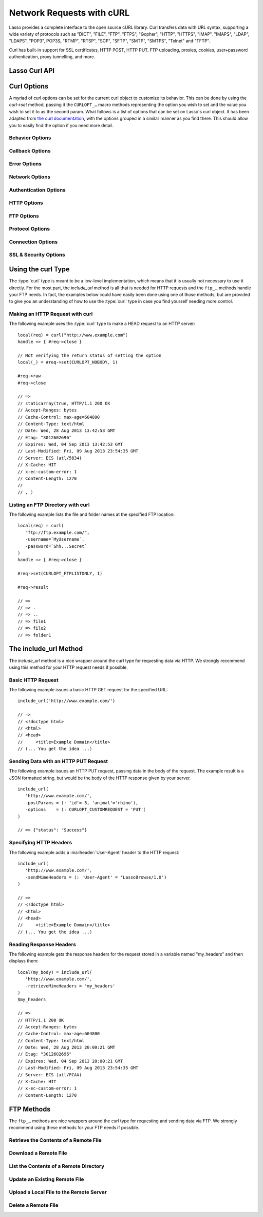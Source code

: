 .. _curl:

**************************
Network Requests with cURL
**************************

Lasso provides a complete interface to the open source cURL library. Curl
transfers data with URL syntax, supporting a wide variety of protocols such as
"DICT", "FILE", "FTP", "FTPS", "Gopher", "HTTP", "HTTPS", "IMAP", "IMAPS",
"LDAP", "LDAPS", "POP3", POP3S, "RTMP", "RTSP", "SCP", "SFTP", "SMTP", "SMTPS",
"Telnet" and "TFTP".

Curl has built-in support for SSL certificates, HTTP POST, HTTP PUT, FTP
uploading, proxies, cookies, user+password authentication, proxy tunnelling, and
more.


Lasso Curl API
==============

.. type:: curl
.. method:: curl()
.. method:: curl(url::string, -username::string= ?, -password::string= ?)

   There are two `curl` creator methods. The first creates an empty curl
   object. The second takes a string representing the URL to be eventually
   called, and it optionally takes a username and password to be used for
   authentication.

.. member:: curl->url()

   Returns the current URL set for the curl object.

.. member:: curl->url=(s::string)

   Sets the URL for the current curl object.

.. member:: curl->postFields=(s::string)
.. member:: curl->postFields=(b::bytes)

   Sets the full data to post in an HTTP POST operation. You must make sure that
   the data is formatted the way you want the server to receive it. The curl
   object will not convert or encode it. Most web servers will assume this data
   will be url-encoded.

   Use the method taking a bytes object in order to have control over the
   encoding of the data to be sent to the destination server. An example of this
   would be sending a binary image file.

.. member:: curl->contentType=(s::string)

   Override the default HTTP :mailheader:`Content-Type:` header by setting this
   value.

.. member:: curl->close()

   Close the current curl object.

.. member:: curl->asString()

   Return the result of performing the current curl object's action as a string.
   If no URL is set, it will just return an empty string.

.. member:: curl->asBytes()

   Returns the result of performing the current curl object's action as bytes.

.. member:: curl->done()

   Returns "true" or "false", indicating the completion state of the current
   curl operation.

.. member:: curl->get(key)

   Request internal information from the curl session. The key should be one of
   the ``CURLINFO_…`` methods.

.. member:: curl->set(key, value)

   Used to set specific curl option behavior. The key should be one of the
   ``CURLOPT_…`` methods. These options and appropriate values can be reviewed
   in the curl documentation at
   `<http://curl.haxx.se/libcurl/c/curl_easy_setopt.html>`_

.. member:: curl->header()

   Returns the header data as a bytes object for the current curl request.

.. member:: curl->result()

   Returns the result of performing the current curl object's action as bytes.
   (For HTTP requests, it just returns the body portion, not the headers.)

.. member:: curl->statusCode()

   Return the last received HTTP, FTP or SMTP response code. The value will be
   zero if no server response code has been received.

.. member:: curl->raw()

   Returns the result of performing the current curl object request as a
   staticarray containing the ready state (boolean), the header response
   (bytes), and the body response (bytes).

.. member:: curl->reset()

   Resets the current curl object to an empty curl object.

.. member:: curl->version(info= ?)

   Returns a string of the version of curl currently deployed on the host
   system. If the optional "info" parameter is supplied as "true", then more
   detailed information will be returned as a staticarray.

.. member:: curl->readSomeBytes()

   This is a low level function and is not recommended to be for casual use. If
   a request is still in progress, it returns the current response as a bytes
   object and clears the internal mechanism that is buffering those bytes.

.. member:: curl->download(f::string= ?, -asBytes::boolean= ?)

   Triggers the download of the file specified by the URL. The default is to
   download the file to the path specified in the first optional parameter. If
   the ``-asBytes`` option is passed or set to true, then it will just return a
   bytes object representing the file's data. Refer to the detailed
   documentation later in this chapter for example usage.

.. member:: curl->upload(f::string)
.. member:: curl->upload(f::file)
.. member:: curl->upload(f::bytes)

   Triggers the uploading of a specified file to the file location specified by
   the URL. The file to be uploaded can be specified as either a string of
   the file path and name, a file object, or a bytes object of the data.
   Refer to the detailed documentation later in this chapter for example usage.

.. member:: curl->ftpDeleteFile()

   Deletes the file specified by the URL from the FTP server.

.. member:: curl->ftpGetListing(-listOnly::boolean= ?, -options::array= ?)

   Retrieves the directory listing from the FTP server and directory path
   specified by the URL. If the ``-listOnly`` option is specified, the result
   will just be returned as a staticarray while the default is to return an
   array of maps with each map having the following data about the files:
   "filetype", "filesize", "filemoddate", and "filename".

   There is an optional ``-options`` parameter that can take an array of pairs
   specifying additional curl options. The first item in the pair should be one
   of the ``CURLOPT_…`` methods and the second should be the corresponding value
   you wish to set.


Curl Options
============

A myriad of curl options can be set for the current curl object to customize
its behavior. This can be done by using the `curl->set` method, passing it the
``CURLOPT_…`` macro methods representing the option you wish to set and the
value you wish to set it to as the second param. What follows is a list of
options that can be set on Lasso's curl object. It has been adapted from
`the curl documentation <http://curl.haxx.se/libcurl/c/curl_easy_setopt.html>`_,
with the options grouped in a similar manner as you find there. This should
allow you to easily find the option if you need more detail.


Behavior Options
----------------

.. method:: CURLOPT_VERBOSE()

   Used with `curl->set`. If set to "1", it directs curl to output a lot of
   verbose information about its operations. This is very useful for debugging.
   The verbose information will be sent to STDERR which gets logged to
   "lasso.err.txt" in your instances home directory for Lasso Server. You will
   almost never want to set this in production, but you will want to use it to
   help you debug and report problems.

.. method:: CURLOPT_HEADER()

   Used with `curl->set`. Instruct curl to include the header in the body
   output. This is only relevant for protocols that actually have headers
   preceding the data (like HTTP). A value of "1" will enable the output.

.. method:: CURLOPT_NOPROGRESS()

   Used with `curl->set`. If set to "1", it tells the library to shut off the
   progress meter completely. It will also prevent the CURLOPT_PROGRESSFUNCTION
   from getting called. Future versions of libcurl are likely not to have any
   built-in progress meter at all.


Callback Options
----------------

.. method:: CURLOPT_WRITEDATA()

   Used with `curl->set`. This option expects a filedesc object which curl will
   use when calling its file write function.

.. method:: CURLOPT_READDATA()

   Used with `curl->set`. This option expects either a filedesc or bytes object
   to be used when curl calls its file read function.


Error Options
-------------

.. method:: CURLOPT_FAILONERROR()

   Used with `curl->set`. If set to a value of "1", curl should fail silently if
   the HTTP status code is equal to or larger than 400. The default action would
   be to return the page normally, ignoring that code. This method is not fail-
   safe, and there are scenarios where unsuccessful response codes will slip
   through.


Network Options
---------------

.. method:: CURLOPT_URL()

   Used with `curl->set`. You can use this instead of `curl->url=` to change the
   URL for the curl object. All URLs should be in the general form of
   "scheme://host:port/path" as detailed in :rfc:`3986`.

.. method:: CURLOPT_PROXY()

   Used with `curl->set`. Sets the HTTP proxy to use for the current curl
   object's request. This value should be passed as a string.

.. method:: CURLOPT_PROXYPORT()

   Used with `curl->set`. Sets the proxy port to connect to unless it is
   specified in the proxy string CURLOPT_PROXY. This value should be an integer.

.. method:: CURLOPT_PROXYTYPE()

   Used with `curl->set`. Sets type of the proxy. The value should be one of the
   following methods: ``CURLPROXY_HTTP``, ``CURLPROXY_SOCKS4``,
   ``CURLPROXY_SOCKS5``.

.. method:: CURLOPT_HTTPPROXYTUNNEL()

   Used with `curl->set`. If set to a value of "1", curl will tunnel all
   operations through a given HTTP proxy. This is different to simply using a
   proxy.

.. method:: CURLOPT_INTERFACE()

   Used with `curl->set`. Sets the interface name to use as the outgoing network
   interface. The name can be an interface name, an IP address, or a host name.
   This value should be passed as a string.

.. method:: CURLOPT_BUFFERSIZE()

   Used with `curl->set`. Pass an integer that will be used to indicate your
   preferred size (in bytes) for the receive buffer used by curl. This is just a
   request to the library, the actual buffer size used may be different than
   your request.

.. method:: CURLOPT_PORT()

   Used with `curl->set`. Specifies which remote port number to connect to
   instead of the one specified in the URL, or specifies the default port for
   the protocol used. This value should be an integer.

.. method:: CURLOPT_TCP_NODELAY()

   Used with `curl->set`. Specifies whether the TCP_NODELAY option is to be set
   or cleared (1 = set, 0 = clear). The option is cleared by default. Setting
   this option after the connection has been established will have no effect.


Authentication Options
----------------------

.. method:: CURLOPT_NETRC()

   Used with `curl->set`. This option controls the preference of curl between
   using user names and passwords from your "~/.netrc" file, relative to user
   names and passwords in the URL. The value passed should be one of the
   following methods:

   .. method:: CURL_NETRC_OPTIONAL()

      The use of your "~/.netrc" file is optional, and information in the URL is
      to be preferred.

   .. method:: CURL_NETRC_IGNORED()

      The library will ignore the "~/.netrc"  file and use only the information
      in the URL.

   .. method:: CURL_NETRC_REQUIRED()

      The use of your "~/.netrc" file is required, and the library should ignore
      the information in the URL.


.. method:: CURLOPT_NETRC_FILE()

   Used with `curl->set`. Set to a string containing the full path name to the
   file you want libcurl to use as the ".netrc" file. If this option is omitted
   and `CURLOPT_NETRC` is set to use a ".netrc" file then curl will attempt to
   find a ".netrc" file in the current user's home directory.

.. method:: CURLOPT_USERPWD()

   Used with `curl->set`. The option expects a string that will be used to
   authenticate with the remote server. The string should be formatted to
   include both username and password in the following manner:
   "myname:mypassword".

.. method:: CURLOPT_PROXYUSERPWD()

   Used with `curl->set`. This option expects a string that specifies the
   authentication for the HTTP proxy in the format of "username:password". Use
   `CURLOPT_PROXYAUTH` to specify the authentication method.

.. method:: CURLOPT_HTTPAUTH()

   Used with `curl->set`. Use this option to specify which HTTP authentication
   method(s) you want curl to use. If you specify more than one method, curl
   will first query the server to see which methods it supports and pick the
   best one you allow it to use.

   The value should be one or more of the following methods added together:
   ``CURLAUTH_BASIC``, ``CURLAUTH_DIGEST``, ``CURLAUTH_GSSNEGOTIATE``, or
   ``CURLAUTH_NTLM``. If you want to allow any method, you can use
   ``CURLAUTH_ANY``, and ``CURLAUTH_ANYSAFE`` allows for any method except
   ``CURLAUTH_BASIC``.

.. method:: CURLOPT_PROXYAUTH()

   Used with `curl->set`. Use this option to specify which HTTP authentication
   method(s) you want curl to use. See `CURLOPT_HTTPAUTH` for a list of values
   for this option.


HTTP Options
------------

.. method:: CURLOPT_ENCODING()

   Used with `curl->set`. This option takes a string value specifying the
   :mailheader:`Accept-Encoding` header which also enables decoding of a
   response when a :mailheader:`Content-Encoding` header is received. The string
   value passed should be one of the following: "identity", which does nothing;
   "deflate", which requests the server to compress its response using the zlib
   algorithm; or "gzip", which requests the gzip algorithm.

.. method:: CURLOPT_AUTOREFERER()

   Used with `curl->set`. If set to "1", then curl will set the
   :mailheader:`Referer` header when it follows a :mailheader:`Location`
   redirect.

.. method:: CURLOPT_FOLLOWLOCATION()

   Used with `curl->set`. If set to "1", then curl will follow any
   :mailheader:`Location` header the server sends as part of its HTTP response.
   This means that curl will send the same request to the new location and
   follow any new :mailheader:`Location` headers all the way until no more such
   headers are returned. `CURLOPT_MAXREDIRS` can be used to limit the number of
   redirects curl will follow.

.. method:: CURLOPT_UNRESTRICTED_AUTH()

   Used with `curl->set`. If set to "1", then curl will continue to send
   authentication (username & password) when following locations, even if the
   hostname changes. (This option is meaningful only when setting
   `CURLOPT_FOLLOWLOCATION`.)

.. method:: CURLOPT_MAXREDIRS()

   Used with `curl->set`. Expects an integer value specifying the number of
   times curl will repeat the recursive following of the :mailheader:`Location`
   header. A value of "0" will mean that no redirects will be followed while a
   value of "-1" (the default) means that an infinite number of redirects will
   be followed.

.. method:: CURLOPT_PUT()

   Used with `curl->set`. If set to "1", then curl will use the HTTP PUT method
   to transfer data. The data should be set with `CURLOPT_READDATA` and
   `CURLOPT_INFILESIZE`.

   This option is deprecated in curl in favor of using `CURLOPT_UPLOAD`.

.. method:: CURLOPT_POST()

   Used with `curl->set`. If set to "1", then curl will use the HTTP POST method
   for its request. This will also have the request use a
   :mailheader:`Content-Type: application/x-www-form-urlencoded` header (by far
   the most commonly used :mailheader:`Content-Type` for the POST method). You
   can override this header by setting your own with `CURLOPT_HTTPHEADER`.

   Use `CURLOPT_POSTFIELDS` to specify what data to post and
   `CURLOPT_POSTFIELDSIZE` or `CURLOPT_POSTFIELDSIZE_LARGE` to set the data
   size.

.. method:: CURLOPT_POSTFIELDS()

   Used with `curl->set`. You can use this instead of `curl->postFields=` to
   specify the data to post in an HTTP POST operation. The value can be either
   bytes or a string. You must make sure that the data is formatted the way you
   want the server to receive it; curl will not convert or encode it for you.
   Most web servers will assume this data will be url-encoded.

   Using `CURLOPT_POSTFIELDS` implies `CURLOPT_POST`; that option will be
   automatically set along with all of its other side effects.

   If you want to do a zero-byte POST, you need to set `CURLOPT_POSTFIELDSIZE`
   explicitly to zero. Simply setting `CURLOPT_POSTFIELDS` to NULL or an empty
   string effectively disables the sending of the specified string, and curl
   will instead assume that you'll send the POST data using the read callback.


.. method:: CURLOPT_POSTFIELDSIZE()

   Used with `curl->set`. By default, curl will use ``strlen()`` (the C function
   for getting a string's length) to measure the size of the post data field
   being sent. This option allows you to pass an integer value specifying the
   size of the post field data. Generally speaking, posting binary data will
   require you to set this option.

.. method:: CURLOPT_POSTFIELDSIZE_LARGE()

   Used with `curl->set`. This is the large file version of
   `CURLOPT_POSTFIELDSIZE`.

.. method:: CURLOPT_REFERER()

   Used with `curl->set`. This option takes a string value that specifies the
   value for the :mailheader:`Referer` header in the HTTP request sent to the
   remote server.

.. method:: CURLOPT_USERAGENT()

   Used with `curl->set`. This option takes a string value that specifies the
   value for the :mailheader:`User-Agent` header in the HTTP request sent to the
   remote server.

.. method:: CURLOPT_HTTPHEADER()

   Used with `curl->set`. This option allows for adding new headers, replacing
   automatically generated internal headers, and removing automatically
   generated internal headers. The value passed should be an array of pairs with
   the first element in the pair being the string value of the header and the
   second value being the data to set it to. Header values specified here will
   override any automatically generated headers of the same name. Setting the
   value to an empty string will remove the header from the request.

.. method:: CURLOPT_HTTP200ALIASES()

   Used with `curl->set`. Some server responses use a custom response status
   line. For example, IceCast servers respond with "ICY 200 OK". This option
   allows you to specify that response is the same as "HTTP/1.0 200 OK". The
   value passed should be an array of strings, each string specifying another
   alias for the success status.

.. method:: CURLOPT_COOKIE()

   Used with `curl->set`. This option expects a string value that sets the
   cookie value for the HTTP header. The format of the string should be
   NAME=CONTENTS, where NAME is the cookie name and CONTENTS is what the cookie
   should contain. To send multiple cookies, separate each cookie in the string
   with a semi-colon and a space like this: "name1=content1; name2=content2;".
   Using this option multiple times will only make the latest string override
   the previous ones.

.. method:: CURLOPT_COOKIEFILE()

   Used with `curl->set`. This option takes a string value that is the path and
   file name to a file holding cookie data to read and send with the request.
   The cookie data may be in Netscape / Mozilla cookie data format or just
   regular HTTP-style headers dumped to a file.

.. method:: CURLOPT_COOKIEJAR()

   Used with `curl->set`. This option takes a string value specifying the path
   and file name for curl to store cookies in. If the file can't be created, no
   error will be reported. (Using `CURLOPT_VERBOSE` will have a warning printed,
   but this is the only way to get this feedback.)

.. method:: CURLOPT_COOKIESESSION()

   Used with `curl->set`. If set to "1", curl will not use any session cookies
   that had been previously set by requests in the session. (Session cookies are
   cookies without expiry date and they are meant to be alive and existing for
   this "session" only.)

.. method:: CURLOPT_HTTPGET()

   Used with `curl->set`. If set to "1", it will force the curl request to use
   the HTTP GET method. Useful if an HTTP POST, PUT, or HEAD request had been
   set.

.. method:: CURLOPT_HTTP_VERSION()

   Used with `curl->set`. This option forces curl to use a specific HTTP
   version. (This is not recommended unless you have a good reason.) The value
   passed should be one of the following methods:

   .. method:: CURL_HTTP_VERSION_NONE()

      Let curl use whichever version it wants.

   .. method:: CURL_HTTP_VERSION_1_0()

      Force HTTP 1.0 requests.

   .. method:: CURL_HTTP_VERSION_1_1()

      Force HTTP 1.1 requests.


FTP Options
-----------

.. method:: CURLOPT_FTPPORT()

   Used with `curl->set`. This option expects a string value specifying the
   address to use for the FTP PORT instruction. The string may be an IP address,
   a host name, a network interface name (under Unix) or just a '-' symbol to
   let the library use your system's default IP address. The address can then be
   followed by a colon and a port number or port range separated by a dash.

.. method:: CURLOPT_QUOTE()

   Used with `curl->set`. The value for this option should be an array of
   strings specifying FTP commands to run on the server prior to the FTP
   request. These will be done before any other commands are issued (even before
   the CWD command for FTP).

.. method:: CURLOPT_POSTQUOTE()

   Used with `curl->set`. The value for this option should be an array of
   strings specifying FTP commands to run on the server after the FTP transfer
   request has been completed. The commands will only be run if no error
   occurred in the request.

.. method:: CURLOPT_PREQUOTE()

   Used with `curl->set`. The value for this option should be an array of
   strings specifying FTP commands to run on the server after the transfer type
   is set.

.. method:: CURLOPT_FTPLISTONLY()

   Used with `curl->set`. If set to "1", curl will just list the file names in a
   folder instead of doing a full listing of names, sizes, dates, etc.

.. method:: CURLOPT_FTPAPPEND()

   Used with `curl->set`. If set to "1", curl will append to the remote file the
   data it's uploading instead of overwriting it.

.. method:: CURLOPT_FTP_USE_EPRT()

   Used with `curl->set`. If the value is set to "1", curl will use EPRT and
   LPRT command for active FTP downloads.

.. method:: CURLOPT_FTP_USE_EPSV()

   Used with `curl->set`. If set to "1", curl will use the EPSV command for
   passive FTP downloads. (This is actually the default; turn it off by setting
   it to "0".)

.. method:: CURLOPT_FTP_CREATE_MISSING_DIRS()

   Used with `curl->set`. If set to "1", curl will try to create directories
   that don't exist for it to CWD into.

.. method:: CURLOPT_FTP_RESPONSE_TIMEOUT()

   Used with `curl->set`. This option takes an integer value that specifies the
   number of seconds to wait for the server to respond to a command before
   considering the session hung.

.. method:: CURLOPT_FTPSSLAUTH()

   Used with `curl->set`. When doing FTP over SSL, this option specifies which
   authentication method to use. The value passed should be one of the following
   methods:

   .. method:: CURLFTPAUTH_DEFAULT()

      Let curl decide.

   .. method:: CURLFTPAUTH_SSL()

      Try "AUTH SSL" first, but if it fails try "AUTH TLS".

   .. method:: CURLFTPAUTH_TLS()

      Try "AUTH TLS" first, but if it fails try "AUTH SSL".

.. method:: CURLOPT_FTP_ACCOUNT()

   Used with `curl->set`. This option takes a string that specifies the data
   sent in an ACCT command when an FTP server asks for "account data" after a
   user name and password have been provided.


Protocol Options
----------------

.. method:: CURLOPT_TRANSFERTEXT()

   Used with `curl->set`. If set to "1", curl will use ASCII mode for FTP
   transfers instead of binary.

.. method:: CURLOPT_CRLF()

   Used with `curl->set`. If set to "1", curl will convert Unix newlines to
   CRLF.

.. method:: CURLOPT_RANGE()

   Used with `curl->set`. This option takes a string for its value specifying
   the range you want in the form of "X-Y" where either "X" or "Y" may be
   omitted. Ranges work for HTTP, FTP, and FILE. transfers only. HTTP transfers
   also support intervals separated by commas, such as "X-Y,N-M".

.. method:: CURLOPT_RESUME_FROM()

   Used with `curl->set`. This option takes an integer value that specifies the
   offset in number of bytes to start the transfer from.

.. method:: CURLOPT_RESUME_FROM_LARGE()

   Used with `curl->set`. This is the large file version of
   `CURLOPT_RESUME_FROM` and takes an integer for its value too.

.. method:: CURLOPT_CUSTOMREQUEST()

   Used with `curl->set`. This option takes a string value specifying a custom
   HTTP, FTP, or POP3 request. This is particularly useful, for example, for
   performing an HTTP DELETE request.

.. method:: CURLOPT_FILETIME()

   Used with `curl->set`. If set to "1", curl will try and get the modification
   date for the document in the transfer.

.. method:: CURLOPT_NOBODY()

   Used with `curl->set`. If set to "1", curl will only output the header
   portion of the received response. (Only relevant for protocols such as HTTP
   that have separate header and body parts.)

.. method:: CURLOPT_INFILESIZE()

   Used with `curl->set`. This option takes an integer specifying the expected
   size of the infile for an upload. It does not limit how much data curl
   actually sends.

.. method:: CURLOPT_INFILESIZE_LARGE()

   Used with `curl->set`. This is the large file version of
   `CURLOPT_INFILESIZE`.

.. method:: CURLOPT_UPLOAD()

   Used with `curl->set`. Set this option to "1" to tell curl to prepare for an
   upload.

.. method:: CURLOPT_MAXFILESIZE()

   Used with `curl->set`. This option takes an integer value specifying the
   maximum size of the file to download in bytes. If the requested file is
   larger then this size, nothing will be transferred and an error of
   ``CURLE_FILESIZE_EXCEEDED`` will be produced.

.. method:: CURLOPT_MAXFILESIZE_LARGE()

   Used with `curl->set`. This is the large file version of
   `CURLOPT_MAXFILESIZE`.

.. The values for CURLOPT_TIMECONDITION aren't available
..   .. method:: CURLOPT_TIMECONDITION()
..   .. method:: CURLOPT_TIMEVALUE()


Connection Options
------------------

.. method:: CURLOPT_TIMEOUT()

   Used with `curl->set`. This option takes an integer value specifying the
   maximum time in seconds to wait for the curl transfer.

.. method:: CURLOPT_LOW_SPEED_LIMIT()

   Used with `curl->set`. This option takes an integer value that specifies the
   number of bytes per second the transfer should be below for the duration of
   `CURLOPT_LOW_SPEED_TIME` for curl to consider too slow and abort.

.. method:: CURLOPT_LOW_SPEED_TIME()

   Used with `curl->set`. This option takes an integer value that specifies the
   number of seconds a curl transfer must be below the rate set by
   `CURLOPT_LOW_SPEED_LIMIT` for curl to abort due to bad connection.

.. method:: CURLOPT_MAXCONNECTS()

   Used with `curl->set`. This option takes an integer value specifying the
   maximum number of persistent cached connections this curl operation can have
   simultaneously opened. The default is 5.

.. method:: CURLOPT_FRESH_CONNECT()

   Used with `curl->set`. Set this to "1" to force the next operation to use a
   new connection. (This option should be used with caution and only if you
   understand what it does.)

.. method:: CURLOPT_FORBID_REUSE()

   Used with `curl->set`. If set to "1", curl will close the connection for the
   next operation after it finishes. (This option should be used with caution
   and only if you understand what it does.)

.. method:: CURLOPT_CONNECTTIMEOUT()

   Used with `curl->set`. This option takes an integer value that specifies the
   number of seconds to wait before timing out during the connection phase.
   (Once connected, this option is of no value.) The default is 300 seconds.

.. method:: CURLOPT_IPRESOLVE()

   Used with `curl->set`. This option specifies which type of IP address to use
   if a host name resolves to more than one kind of IP address. The value passed
   should be one of the following methods:

   .. method:: CURL_IPRESOLVE_WHATEVER()

      This is the default, and it will resolve to all that your system allows.

   .. method:: CURL_IPRESOLVE_V4()

      Specifies using IPv4 addresses.

   .. method:: CURL_IPRESOLVE_V6()

      Specifies using IPv6 addresses.


.. method:: CURLOPT_FTP_SSL()
.. method:: CURLOPT_USE_SSL()

   Used with `curl->set`. This option specifies your SSL connection preferences
   to curl. The value passed should be one of the following methods:

   .. method:: CURLFTPSSL_NONE()

      Don't attempt to use SSL.

   .. method:: CURLFTPSSL_TRY()

      Try using SSL, but proceed as normal otherwise.

   .. method:: CURLFTPSSL_CONTROL()

      Require SSL for the control part of the connection or fail with
      ``CURLE_USE_SSL_FAILED``.

   .. method:: CURLFTPSSL_ALL()

      Require SSL for all communication or fail with ``CURLE_USE_SSL_FAILED``.


SSL & Security Options
----------------------

.. method:: CURLOPT_SSLCERT()

   Used with `curl->set`. This option expects a string value that specifies the
   path and file name to your certificate, or, with NSS, the nickname of the
   certificate you want to use. (If you want to use a file from the current
   directory, please precede it with a "./" prefix in order to avoid confusion
   with a nickname.)

.. method:: CURLOPT_SSLCERTTYPE()

   Used with `curl->set`. This option expects a string value of either "PEM" or
   "DER". It is used to tell curl the format of your certificate. The default is
   "PEM".

.. method:: CURLOPT_SSLKEY()

   Used with `curl->set`. This option expects a string value that specifies the
   path and file name to your private key.

.. method:: CURLOPT_SSLKEYTYPE()

   Used with `curl->set`. This option expects a string value of either "PEM",
   "DER", or "ENG". It is used to tell curl the format of your private key. The
   default is "PEM".

.. method:: CURLOPT_SSLKEYPASSWD()

   Used with `curl->set`. If your private key needs a password to be used, then
   pass a string value of the password with this option.

.. method:: CURLOPT_SSLENGINE()

   Used with `curl->set`. This option expects a string value specifying which
   crypto engine to use. If the crypto device cannot be loaded, a
   ``CURLE_SSL_ENGINE_NOTFOUND`` error is returned.

.. method:: CURLOPT_SSLENGINE_DEFAULT()

   Used with `curl->set`. If set to any value (recommended you set it to "1"),
   this option will set the crypto engine to curl's default asymmetric crypto
   engine. If the crypto engine cannot be set, a ``CURLE_SSL_ENGINE_SETFAILED``
   error is returned.

.. method:: CURLOPT_SSLVERSION()

   Used with `curl->set`. This option is used to control which version(s) of
   SSL/TLS can be used. The value passed should be one of the following methods
   to force using the version specified by the method name:
   ``CURL_SSLVERSION_TLSv1``, ``CURL_SSLVERSION_SSLv2``,  or
   ``CURL_SSLVERSION_SSLv3``. ``CURL_SSLVERSION_DEFAULT`` can be passed to tell
   curl to figure out the remote server's protocol, though it won't use
   ``CURL_SSLVERSION_SSLv2``.

.. method:: CURLOPT_SSL_VERIFYPEER()

   Used with `curl->set`. This option expects an integer value of either "1" or
   "0", and it defaults to "1". It is used to specify whether or not curl
   verifies the authenticity of the peer's certificate with a value of "1"
   meaning it does the verification and "0" meaning it does not.

.. method:: CURLOPT_CAINFO()

   Used with `curl->set`. This option expects a string value that specifies the
   path and file name to a file containing one or more certificates needed to do
   peer verification. By default, this option is set to the path curl believes
   your system keeps its CA cert bundle.

.. method:: CURLOPT_CAPATH()

   Used with `curl->set`. This option expects a string value that specifies the
   path to a directory containing multiple CA certificates to be used for peer
   verification.

.. method:: CURLOPT_SSL_VERIFYHOST()

   Used with `curl->set`. This option expects an integer value of either "0",
   "1", or "2". When the value is "0", the connection to the remote server will
   succeed regardless of the SSL credentials. When the value is "1", curl will
   return a failure if the authenticity of the server's SSL credentials cannot
   be verified, and when the value is "2", the connection will fail without
   verification. The default for this option is "2".

.. method:: CURLOPT_RANDOM_FILE()

   Used with `curl->set`. This option expects a string value that specifies the
   path and file name to a file whose contents will be used in seeding the
   random engine for SSL.

.. method:: CURLOPT_EGDSOCKET()

   Used with `curl->set`. This option expects a string value that specifies the
   path and file name to the Entropy Gathering Daemon socket which will be used
   when seeding the random engine for SSL.

.. method:: CURLOPT_SSL_CIPHER_LIST()

   Used with `curl->set`. This option expects a string value specifying the list
   of ciphers that can be used in the SSL connection. See `the documentation
   <http://curl.haxx.se/libcurl/c/curl_easy_setopt.html#CURLOPTSSLCIPHERLIST>`_
   for a discussion of the proper syntax needed.

.. method:: CURLOPT_KRB4LEVEL()

   Used with `curl->set`. This option expects a string value of either "clear",
   "safe", "confidential", or "private". It is used to set the kerberos security
   level for FTP and enable kerberos awareness. Set the option to "null" to
   disable kerberos.


Using the curl Type
===================

The :type:`curl` type is meant to be a low-level implementation, which means
that it is usually not necessary to use it directly. For the most part, the
`include_url` method is all that is needed for HTTP requests and the ``ftp_…``
methods handle your FTP needs. In fact, the examples below could have easily
been done using one of those methods, but are provided to give you an
understanding of how to use the :type:`curl` type in case you find yourself
needing more control.


Making an HTTP Request with curl
--------------------------------

The following example uses the :type:`curl` type to make a HEAD request to an
HTTP server::

   local(req) = curl("http://www.example.com")
   handle => { #req->close }

   // Not verifying the return status of setting the option
   local(_) = #req->set(CURLOPT_NOBODY, 1)

   #req->raw
   #req->close

   // =>
   // staticarray(true, HTTP/1.1 200 OK
   // Accept-Ranges: bytes
   // Cache-Control: max-age=604800
   // Content-Type: text/html
   // Date: Wed, 28 Aug 2013 13:42:53 GMT
   // Etag: "3012602696"
   // Expires: Wed, 04 Sep 2013 13:42:53 GMT
   // Last-Modified: Fri, 09 Aug 2013 23:54:35 GMT
   // Server: ECS (atl/5834)
   // X-Cache: HIT
   // x-ec-custom-error: 1
   // Content-Length: 1270
   //
   // , )


Listing an FTP Directory with curl
----------------------------------

The following example lists the file and folder names at the specified FTP
location::

   local(req) = curl(
      "ftp://ftp.example.com/",
      -username=`MyUsername`,
      -password=`Shh...Secret`
   )
   handle => { #req->close }

   #req->set(CURLOPT_FTPLISTONLY, 1)

   #req->result

   // =>
   // => .
   // => ..
   // => file1
   // => file2
   // => folder1


The include_url Method
======================

The `include_url` method is a nice wrapper around the curl type for requesting
data via HTTP. We strongly recommend using this method for your HTTP request
needs if possible.

.. method:: include_url(\
      url::string, \
      -getParams= ?, \
      -postParams= ?, \
      -sendMimeHeaders= ?, \
      -username= ?, \
      -password= ?, \
      -noData= ?, \
      -verifyPeer= ?, \
      -sslCert= ?, \
      -sslCertType= ?, \
      -sslKey= ?, \
      -sslKeyType= ?, \
      -sslKeyPasswd= ?, \
      -timeout= ?, \
      -connectTimeout= ?, \
      -retrieveMimeHeaders= ?, \
      -options= ?, \
      -string= ?, \
      -basicAuthOnly= ?\
   )

   This method requires a string representing a URL in the form of
   "http://www.example.com" ("https://" can also be used). By default, this
   method returns the HTML body result of performing an HTTP GET request at the
   specified URL.

   This method has several optional parameters that modify its behavior:

   :param -getParams:
      Pass this parameter a staticarray or array of key/value pairs. This data
      is then converted into a query string and appended to the URL when making
      the HTTP request.

   :param -postParams:
      This option can take either a string, bytes, or :trait:`trait_forEach`
      object. For string and bytes objects, the data is set as the POST field
      (`CURLOPT_POSTFIELDS`) for the request without modification. If passed a
      :trait:`trait_forEach` object, each value should be a key/value pair
      object that will then first be converted into the query string format
      before being set as the POST field.

   :param -sendMimeHeaders:
      This option can take either a string, bytes, or :trait:`trait_forEach`
      object. For string and bytes objects, the data is set as additional HTTP
      headers for the request without modification. If passed a
      :trait:`trait_forEach` object, each value should be a key/value pair
      object whose first value is the header name and the second value is the
      value. These will then first be converted into the form "Header: Value"
      and joined with "\\r\\n" before being set as additional HTTP headers.

   :param -username:
      This option allows you to specify the username for connections that
      require authentication.

   :param -password:
      This option allows you to specify the password for connections that
      require authentication.
   
   :param -noData:
      Passing this option does not change any aspect of the curl HTTP request,
      but tells `include_url` not to return any data.
   
   :param -verifyPeer:
      Use this option to specify whether or not Lasso should verify the SSL
      certificate of the HTTP peer being connected to. The default is true.
   
   :param -sslCert:
      This parameter is used to set the `CURLOPT_SSLCERT` option.
   
   :param -sslCertType:
      This parameter is used to set the `CURLOPT_SSLCERTTYPE` option.
   
   :param -sslKey:
      This parameter is used to set the `CURLOPT_SSLKEY` option.
   
   :param -sslKeyType:
      This parameter is used to set the `CURLOPT_SSLKEYTYPE` option.
   
   :param -sslKeyPasswd:
      This parameter is used to set the `CURLOPT_SSLKEYPASSWD` option.
   
   :param -timeout:
      This parameter is used to set the `CURLOPT_TIMEOUT` option.
   
   :param -connectTimeout:
      This parameter is used to set the `CURLOPT_CONNECTTIMEOUT` option.
   
   :param -retrieveMimeHeaders:
      This parameter expect a string specifying the name of a thread variable to
      store the HTTP response header data in.
   
   :param -options:
      Pass this parameter a staticarray or array of pairs, the first value of
      the pair should be one of the ``CURLOPT_…`` methods and the second value
      should be the appropriate setting for that curl option.
   
   :param -string:
      The default is for `include_url` to return a bytes object, but if this
      parameter is set, then it will return a string object. You can pass a
      string to this parameter to specify the character set to use. Setting the
      parameter to "true" causes `include_url` to first check the curl headers
      for the character set to use, otherwise Lasso will try and determine the
      character set itself from the body of the response. If that fails, the
      default is to use UTF-8 encoding.
   
   :param -basicAuthOnly:
      Setting this option to "true" causes `include_url` to only use HTTP Basic
      authentication.


Basic HTTP Request
------------------

The following example issues a basic HTTP GET request for the specified URL::

   include_url('http://www.example.com/')

   // =>
   // <!doctype html>
   // <html>
   // <head>
   //     <title>Example Domain</title>
   // (... You get the idea ...)


Sending Data with an HTTP PUT Request
-------------------------------------

The following example issues an HTTP PUT request, passing data in the body of
the request. The example result is a JSON formatted string, but would be the
body of the HTTP response given by your server. ::

   include_url(
      'http://www.example.com/',
      -postParams = (: 'id'= 5, 'animal'='rhino'),
      -options    = (: CURLOPT_CUSTOMREQUEST = 'PUT')
   )

   // => {"status": "Success"}


Specifying HTTP Headers
-----------------------

The following example adds a :mailheader:`User-Agent` header to the HTTP
request::

   include_url(
      'http://www.example.com/',
      -sendMimeHeaders = (: 'User-Agent' = 'LassoBrowse/1.0')
   )

   // =>
   // <!doctype html>
   // <html>
   // <head>
   //     <title>Example Domain</title>
   // (... You get the idea ...)


Reading Response Headers
------------------------

The following example gets the response headers for the request stored in a
variable named "my_headers" and then displays them::

   local(my_body) = include_url(
      'http://www.example.com/',
      -retrieveMimeHeaders = 'my_headers'
   )
   $my_headers

   // =>
   // HTTP/1.1 200 OK
   // Accept-Ranges: bytes
   // Cache-Control: max-age=604800
   // Content-Type: text/html
   // Date: Wed, 28 Aug 2013 20:00:21 GMT
   // Etag: "3012602696"
   // Expires: Wed, 04 Sep 2013 20:00:21 GMT
   // Last-Modified: Fri, 09 Aug 2013 23:54:35 GMT
   // Server: ECS (atl/FCAA)
   // X-Cache: HIT
   // x-ec-custom-error: 1
   // Content-Length: 1270


FTP Methods
===========

The ``ftp_…`` methods are nice wrappers around the curl type for requesting and
sending data via FTP. We strongly recommend using these methods for your FTP
needs if possible.


Retrieve the Contents of a Remote File
--------------------------------------

.. method:: ftp_getData(\
      url::string, \
      -username::string= ?, \
      -password::string= ?, \
      -options::array= ?\
   )

   This method returns a bytes object representing the remote file's contents at
   the specified FTP URL. It can also optionally take a username and password to
   be used for authentication to the FTP server. Also, the "-options" parameter
   can be passed an array of pairs, the first value of the pair should be one of
   the ``CURLOPT_…`` methods and the second value should be the appropriate
   setting for that curl option.

   The following example downloads the data in a file named "test.txt" from the
   remote server, and then displays it::

      ftp_getData(
         'ftp://example.com/test.txt',
         -username=`MyUsername`,
         -password=`Shh...Secret`
      )

      // => "Hello, world."


Download a Remote File
----------------------

.. method:: ftp_getFile(\
      url::string, \
      -file::string, \
      -username::string= ?, \
      -password::string= ?, \
      -options::array= ?\
   )

   This method downloads the remote file specified by the FTP URL in the first
   parameter to the location specified by the "-file" parameter. It can also
   optionally take a username and password to be used for authentication to the
   FTP server. Also, the "-options" parameter can be passed an array of
   pairs, the first value of the pair should be one of the ``CURLOPT_…``
   methods and the second value should be the appropriate setting for that curl
   option.

   The following example downloads the remote file "test.txt" to "/tmp/file.txt"
   from the root of the file system::

      ftp_getFile(
         'ftp://example.com/test.txt',
         -file='//tmp/file.txt',
         -username = `MyUsername`,
         -password = `Shh...Secret`
      )


List the Contents of a Remote Directory
---------------------------------------

.. method:: ftp_getListing(\
      url::string, \
      -username= ?, \
      -password= ?, \
      -listonly::boolean= ?, \
      -options::array= ?\
   )

   This method gets a directory listing of the remote directory specified by the
   FTP URL. If you only want the names of the files and folders in the specified
   remote directory, pass the "-listOnly" parameter. You can also optionally
   specify a username and password to be used for authentication to the FTP
   server. The method can also take the "-options" parameter which expects an
   array of pairs, the first value of the pair should be one of the
   ``CURLOPT_…`` methods and the second value should be the appropriate setting
   for that curl option.

   The following example gets a list of all the files and folders at the FTP
   root of the "example.com" server and displays its size and then its name
   (with a trailing slash if it is a directory)::

      local(listing) = ftp_getListing(
         'ftp://example.com/test.txt',
         -username = `MyUsername`,
         -password = `Shh...Secret`
      )
      with item in #listing
         let item_type = #item->find('filetype')
         let item_size = #item->find('filesize')
         let item_name = #item->find('filename') + (#item_type == 'directory' ? '/' | '')
      do {^ #item_size + "B  " + #item_name ^}

      // =>
      // 170B  ./
      // 170B  ../
      // 387B  directory/
      // 15B  test.txt


Update an Existing Remote File
------------------------------

.. method:: ftp_putData(\
      url::string, \
      -data::bytes, \
      -username= ?, \
      -password= ?, \
      -options::array= ?\
   )

   This method takes an FTP URL and a bytes object representing file data. If a
   file doesn't exist at the location specified by the URL, one will be created
   with the data specified by the "-data" parameter. If a file does exist at the
   path specified by the URL then its contents will be overwritten with the new
   data. (See the example below for how to change the behavior to append the
   data instead.)

   This method can optionally take a username and password to be used for
   authentication to the FTP server. Also, the "-options" parameter can be
   passed an array of pairs, the first value of the pair should be one of the
   ``CURLOPT_…`` methods and the second value should be the appropriate setting
   for that curl option.

   The following example will take the data "\\nAs You Wish" and append it to
   the remote "test.txt" file. (The `CURLOPT_FTPAPPEND` method changes the
   behavior to append the data.) ::

      ftp_putData(
         'ftp://example.com/test.txt',
         -data     = bytes("\nAs You Wish"),
         -username = `MyUsername`,
         -password = `Shh...Secret`,
         -options  = array(CURLOPT_FTPAPPEND=1)
      )


Upload a Local File to the Remote Server
----------------------------------------

.. method:: ftp_putFile(\
      url::string, \
      -file, \
      -username= ?, \
      -password= ?, \
      -options::array= ?\
   )

   This method uploads the local file specified by the "-file" parameter to the
   remote location specified by the FTP URL passed as the first parameter. If a
   file doesn't exist at the location specified by the URL, one will be created,
   otherwise the contents of the existing remote file will be overwritten with
   the new data from the local file.

   This method can optionally take a username and password to be used for
   authentication to the FTP server. Also, the "-options" parameter can be
   passed an array of pairs, the first value of the pair should be one of the
   ``CURLOPT_…`` methods and the second value should be the appropriate setting
   for that curl option.

   The following example takes the local file "test.txt" at the current webroot
   and uploads it as "file.txt" to the specified path in the URL. The
   `CURLOPT_FTP_CREATE_MISSING_DIRS` option specifies that any missing
   intermediary directories on the remote server will be created. ::

      ftp_putFile(
         'ftp://example.com/new_dir/test.txt',
         -file     = "/test.txt",
         -username = `MyUsername`,
         -password = `Shh...Secret`,
         -options  = array(CURLOPT_FTP_CREATE_MISSING_DIRS=1)
      )


Delete a Remote File
--------------------

.. method:: ftp_deleteFile(\
      url::string, \
      -username= ?, \
      -password= ?, \
      -options::array= ?\
   )

   This method will delete the remote file specified by the FTP URL in the first
   parameter. It can optionally take a username and password to be used for
   authentication to the FTP server. Also, the "-options" parameter can be
   passed an array of pairs, the first value of the pair should be one of the
   ``CURLOPT_…`` methods and the second value should be the appropriate setting
   for that curl option.

   The following example will delete the "test.txt" file at the FTP root of the
   remote server::

      ftp_deleteFile(
         'ftp://example.com/test.txt',
         -username = `MyUsername`,
         -password = `Shh...Secret`
      )
